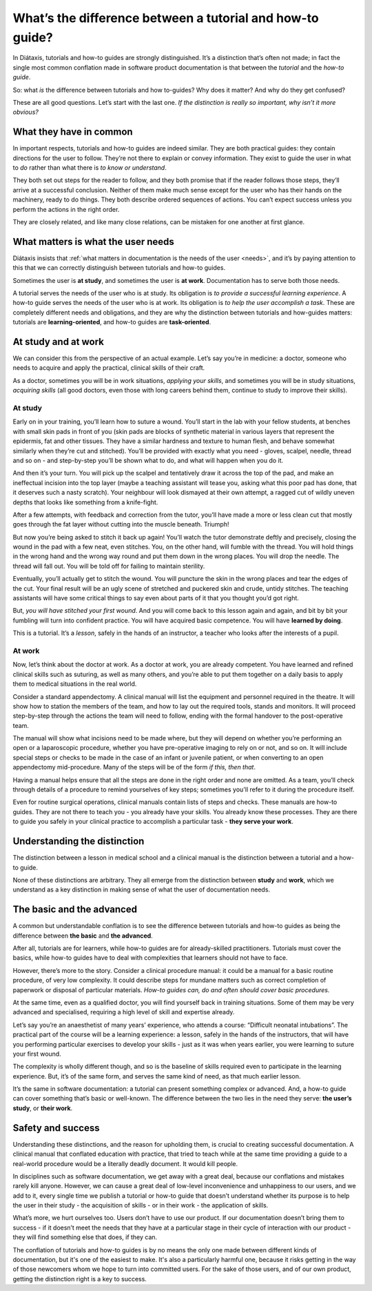 .. _tutorials-how-to:

What’s the difference between a tutorial and how-to guide?
===============================================================

In Diátaxis, tutorials and how-to guides are strongly distinguished. It’s a distinction that’s often not made; in fact
the single most common conflation made in software product documentation is that between the *tutorial* and the *how-to
guide*.

So: what *is* the difference between tutorials and how to-guides? Why does it matter? And why do they get confused?

These are all good questions. Let’s start with the last one. *If the distinction is really so important, why isn’t it
more obvious?*


What they have in common
----------------------------

In important respects, tutorials and how-to guides are indeed similar. They are both practical guides: they contain
directions for the user to follow. They’re not there to explain or convey information. They exist to guide the user in
what to *do* rather than what there is *to know or understand*.

They both set out steps for the reader to follow, and they both promise that if the reader follows those steps, they’ll
arrive at a successful conclusion. Neither of them make much sense except for the user who has their hands on the
machinery, ready to do things. They both describe ordered sequences of actions. You can’t expect success unless you
perform the actions in the right order.

They are closely related, and like many close relations, can be mistaken for one another at first glance.


What matters is what the user needs
------------------------------------------------

Diátaxis insists that :ref:`what matters in documentation is the needs of the user <needs>`, and it’s by paying
attention to this that we can correctly distinguish between tutorials and how-to guides.

Sometimes the user is **at study**, and sometimes the user is **at work**. Documentation has to serve both those needs.

A tutorial serves the needs of the user who is at study. Its obligation is *to provide a successful learning
experience*. A how-to guide serves the needs of the user who is at work. Its obligation is *to help the user accomplish
a task*. These are completely different needs and obligations, and they are why the distinction between tutorials and
how-guides matters: tutorials are **learning-oriented**, and how-to guides are **task-oriented**.

At study and at work
---------------------

We can consider this from the perspective of an actual example. Let’s say you’re in medicine: a doctor, someone who
needs to acquire and apply the practical, clinical skills of their craft.

As a doctor, sometimes you will be in work situations, *applying your skills*, and sometimes you will be in study
situations, *acquiring skills* (all good doctors, even those with long careers behind them, continue to study to
improve their skills).

At study
~~~~~~~~

Early on in your training, you’ll learn how to suture a wound. You’ll start in the lab with your fellow students, at
benches with small skin pads in front of you (skin pads are blocks of synthetic material in various layers that
represent the epidermis, fat and other tissues. They have a similar hardness and texture to human flesh, and behave
somewhat similarly when they’re cut and stitched). You’ll be provided with exactly what you need - gloves, scalpel,
needle, thread and so on - and step-by-step you’ll be shown what to do, and what will happen when you do it.

And then it’s your turn. You will pick up the scalpel and tentatively draw it across the top of the pad, and make an
ineffectual incision into the top layer (maybe a teaching assistant will tease you, asking what this poor pad has done,
that it deserves such a nasty scratch). Your neighbour will look dismayed at their own attempt, a ragged cut of wildly
uneven depths that looks like something from a knife-fight.

After a few attempts, with feedback and correction from the tutor, you’ll have made a more or less clean cut that
mostly goes through the fat layer without cutting into the muscle beneath. Triumph!

..  image:: /images/suture.jpg
    :alt:
    :class: sidebar

But now you’re being asked to stitch it back up again! You’ll watch the tutor demonstrate deftly and precisely, closing
the wound in the pad with a few neat, even stitches. You, on the other hand, will fumble with the thread. You will hold
things in the wrong hand and the wrong way round and put them down in the wrong places. You will drop the needle. The
thread will fall out. You will be told off for failing to maintain sterility.

Eventually, you’ll actually get to stitch the wound. You will puncture the skin in the wrong places and tear the edges
of the cut. Your final result will be an ugly scene of stretched and puckered skin and crude, untidy stitches. The
teaching assistants will have some critical things to say even about parts of it that you thought you’d got right.

But, *you will have stitched your first wound*. And you will come back to this lesson again and again, and bit by bit
your fumbling will turn into confident practice. You will have acquired basic competence. You will have **learned by
doing**.

This is a tutorial. It’s a *lesson*, safely in the hands of an instructor, a teacher who looks after the interests of a
pupil.

At work
~~~~~~~~

Now, let’s think about the doctor at work. As a doctor at work, you are already competent. You have learned and refined
clinical skills such as suturing, as well as many others, and you’re able to put them together on a daily basis to
apply them to medical situations in the real world.

Consider a standard appendectomy. A clinical manual will list the equipment and personnel required in the theatre. It
will show how to station the members of the team, and how to lay out the required tools, stands and monitors. It will
proceed step-by-step through the actions the team will need to follow, ending with the formal handover to the
post-operative team.

..  image:: /images/operation.jpg
    :alt:
    :class: sidebar

The manual will show what incisions need to be made where, but they will depend on whether you’re performing an open or
a laparoscopic procedure, whether you have pre-operative imaging to rely on or not, and so on. It will include special
steps or checks to be made in the case of an infant or juvenile patient, or when converting to an open appendectomy
mid-procedure. Many of the steps will be of the form *if this, then that*.

Having a manual helps ensure that all the steps are done in the right order and none are omitted. As a team, you’ll
check through details of a procedure to remind yourselves of key steps; sometimes you'll refer to it during the
procedure itself.

Even for routine surgical operations, clinical manuals contain lists of steps and checks. These manuals are how-to
guides. They are not there to teach you - you already have your skills. You already know these processes. They are
there to guide you safely in your clinical practice to accomplish a particular task - **they serve your work**.


Understanding the distinction
------------------------------

The distinction between a lesson in medical school and a clinical manual is the distinction between a tutorial and a
how-to guide.

..  cssclass:: lined

..  grid:: 1 2 2 2
    :margin: 0
    :padding: 0
    :gutter: 3

    ..  grid-item::

        A tutorial’s purpose is **to help the pupil acquire basic competence**.

    ..  grid-item::

        A how-to guide’s purpose is **to help the already-competent user perform a particular task
        correctly**.

    ..  grid-item::

        A tutorial **provides a learning experience**. People learn skills through practical, hands-on experience. What matters
        in a tutorial is what the learner *does*, and what they experience while doing it.

    ..  grid-item::

        A how-to guide **directs the user’s work**.

    ..  grid-item::

        The tutorial follows a **carefully-managed path**, starting at a given point and working to
        a conclusion. Along that path, the learner must have the *encounters* that the lesson
        requires.

    ..  grid-item::

        The how-to guide aims for a successful *result*, and guides the user along the safest,
        surest way to the goal, but **the path can’t be managed**: it’s the real world, and
        anything could appear to disrupt the journey.

    ..  grid-item::

        A tutorial **familiarises the learner** with the work: with the tools, the language, the processes and the way that
        what they’re working with behaves and responds, and so on. Its job is to introduce them, manufacturing a structured,
        repeatable encounter with them.

    ..  grid-item::

        The how-to guide can and should **assume familiarity** with them all.

    ..  grid-item::

        The tutorial takes place in a **contrived setting**, a learning environment where as much as possible is set
        out in advance to ensure a successful experience.

    ..  grid-item::

        A how-to guide applies to the **real world**, where you have to deal
        with what it throws at you.

    ..  grid-item::

        The tutorial **eliminates the unexpected**.

    ..  grid-item::

        The how-to guide must **prepare for the unexpected**, alerting the user to its possibility
        and providing guidance on how to deal with it.

    ..  grid-item::

        A tutorial’s path follows a single line. **It doesn’t offer choices or alternatives**.

    ..  grid-item::

        A **how-to guide will typically fork and branch**, describing different routes
        to the same destination: *If this, then that. In the case of ..., an alternative approach
        is to…*

    ..  grid-item::

        A tutorial **must be safe**. No harm should come to the learner; it must always be possible to go back to the beginning
        and start again.

    ..  grid-item::

        A how-to guide **cannot promise safety**; often there’s only one chance to get it right.

    ..  grid-item::

        In a tutorial, **responsibility lies with the teacher**. If the learner gets into trouble, that's the teacher's problem
        to put right.

    ..  grid-item::

        In a how-to guide, **the user has responsibility** for getting themselves in and out of trouble.

    ..  grid-item::

        The learner **may not even have sufficient compentence to ask the questions** that a tutorial answer.

    ..  grid-item::

        A how-to guide can assume that **the user is asking the right questions in the first
        place**.

    ..  grid-item::

        The tutorial is **explicit about basic things** - where to do things, where to put them, how to manipulate objects. It
        addresses the embodied experience - in our medical example, how hard to press, how to hold an implement; in a software
        tutorial, it could be where to type a command, or how long to wait for a response.

    ..  grid-item::

        A how-to guide relies on this as **implicit knowledge** - even bodily knowledge.

    ..  grid-item::

        A tutorial is **concrete and particular** in its approach. It refers to the specific, known, defined tools, materials,
        processes and conditions that we have carefully set before the learner.

    ..  grid-item::

        The how-to guide has to take a **general** approach: many of these things will be
        unknowable in advance, or different in each real-world case.

    ..  grid-item::

        The tutorial **teaches general skills and principles** that later could be applied to a
        multitude of cases.

    ..  grid-item::

        The user following a how-to guide is doing so in order to **complete a particular task**.

None of these distinctions are arbitrary. They all emerge from the distinction between **study** and **work**, which we
understand as a key distinction in making sense of what the user of documentation needs.



The basic and the advanced
--------------------------

A common but understandable conflation is to see the difference between tutorials and how-to guides as being the difference
between **the basic** and **the advanced**.

After all, tutorials are for learners, while how-to guides are for already-skilled practitioners. Tutorials must cover
the basics, while how-to guides have to deal with complexities that learners should not have to face.

However, there’s more to the story. Consider a clinical procedure manual: it could be a manual for a basic routine
procedure, of very low complexity. It could describe steps for mundane matters such as correct completion of paperwork
or disposal of particular materials. *How-to guides can, do and often should cover basic procedures.*

At the same time, even as a qualified doctor, you will find yourself back in training situations. Some of them may be
very advanced and specialised, requiring a high level of skill and expertise already.

Let’s say you’re an anaesthetist of many years’ experience, who attends a course: “Difficult neonatal intubations”. The
practical part of the course will be a learning experience: a lesson, safely in the hands of the instructors, that will
have you performing particular exercises to develop your skills - just as it was when years earlier, you were learning
to suture your first wound.

The complexity is wholly different though, and so is the baseline of skills required even to participate in the
learning experience. But, it’s of the same form, and serves the same kind of need, as that much earlier lesson.

It’s the same in software documentation: a tutorial can present something complex or advanced. And, a how-to guide can
cover something that’s basic or well-known. The difference between the two lies in the need they serve: **the user’s
study**, or **their work**.


Safety and success
--------------------------

Understanding these distinctions, and the reason for upholding them, is crucial to creating successful documentation. A
clinical manual that conflated education with practice, that tried to teach while at the same time providing a guide to
a real-world procedure would be a literally deadly document. It would kill people.

In disciplines such as software documentation, we get away with a great deal, because our conflations and mistakes
rarely kill anyone. However, we can cause a great deal of low-level inconvenience and unhappiness to our users, and we
add to it, every single time we publish a tutorial or how-to guide that doesn’t understand whether its purpose is to
help the user in their study - the acquisition of skills - or in their work - the application of skills.

What’s more, we hurt ourselves too. Users don’t have to use our product. If our documentation doesn’t bring them to
success - if it doesn’t meet the needs that they have at a particular stage in their cycle of interaction with our
product - they will find something else that does, if they can.

The conflation of tutorials and how-to guides is by no means the only one made between different kinds of
documentation, but it's one of the easiest to make. It's also a particularly harmful one, because it risks getting in
the way of those newcomers whom we hope to turn into committed users. For the sake of those users, and of our own
product, getting the distinction right is a key to success.


